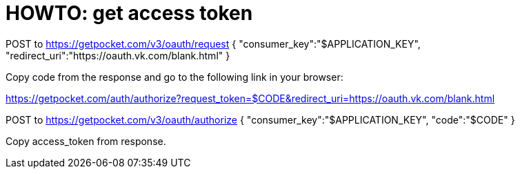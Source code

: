 = HOWTO: get access token

POST to https://getpocket.com/v3/oauth/request
{
    "consumer_key":"$APPLICATION_KEY",
    "redirect_uri":"https://oauth.vk.com/blank.html"
}

Copy code from the response and go to the following link in your browser:

https://getpocket.com/auth/authorize?request_token=$CODE&redirect_uri=https://oauth.vk.com/blank.html

POST to https://getpocket.com/v3/oauth/authorize
{
    "consumer_key":"$APPLICATION_KEY",
    "code":"$CODE"
}

Copy access_token from response.
